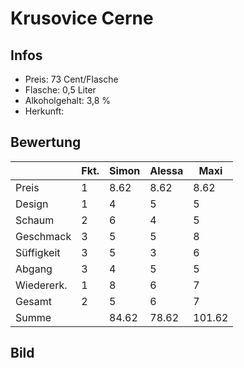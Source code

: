 * Krusovice Cerne 
** Infos
   - Preis: 73 Cent/Flasche
   - Flasche: 0,5 Liter
   - Alkoholgehalt: 3,8 %
   - Herkunft: 

** Bewertung
   |            | Fkt. | Simon | Alessa |   Maxi |
   |------------+------+-------+--------+--------|
   | Preis      |    1 |  8.62 |   8.62 |   8.62 |
   | Design     |    1 |     4 |      5 |      5 |
   | Schaum     |    2 |     6 |      4 |      5 |
   | Geschmack  |    3 |     5 |      5 |      8 |
   | Süffigkeit |    3 |     5 |      3 |      6 |
   | Abgang     |    3 |     4 |      5 |      5 |
   | Wiedererk. |    1 |     8 |      6 |      7 |
   | Gesamt     |    2 |     5 |      6 |      7 |
   |------------+------+-------+--------+--------|
   | Summe      |      | 84.62 |  78.62 | 101.62 |
   #+TBLFM: @>$3=@2$3+@3$3+(@4$2*@4$3)+(@5$2*@5$3)+(@6$2*@6$3)+(@7$2*@7$3)+(@8$2*@8$3)+(@9$2*@9$3)::@>$4=@2$4+@3$4+(@4$2*@4$4)+(@5$2*@5$4)+(@6$2*@6$4)+(@7$2*@7$4)+(@8$2*@8$4)+(@9$2*@9$4)::@>$5=@2$5+@3$5+(@4$2*@4$5)+(@5$2*@5$5)+(@6$2*@6$5)+(@7$2*@7$5)+(@8$2*@8$5)+(@9$2*@9$5)


** Bild
   [[../images/KrusoviceCerne.jpg]]
